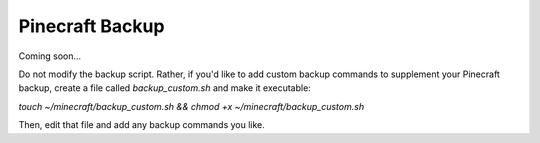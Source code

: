 Pinecraft Backup
----------------

Coming soon...

Do not modify the backup script. Rather, if you'd like to add custom backup commands to supplement your Pinecraft backup, create a file called `backup_custom.sh` and make it executable:

`touch ~/minecraft/backup_custom.sh && chmod +x ~/minecraft/backup_custom.sh`

Then, edit that file and add any backup commands you like.
